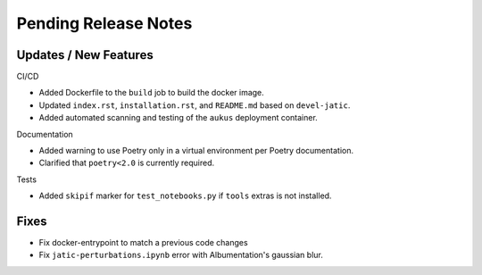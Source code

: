 Pending Release Notes
=====================

Updates / New Features
----------------------

CI/CD

* Added Dockerfile to the ``build`` job to build the docker image.

* Updated ``index.rst``, ``installation.rst``, and ``README.md``  based on ``devel-jatic``.

* Added automated scanning and testing of the ``aukus`` deployment container.

Documentation

* Added warning to use Poetry only in a virtual environment per Poetry documentation.

* Clarified that ``poetry<2.0`` is currently required.

Tests

* Added ``skipif`` marker for ``test_notebooks.py`` if ``tools`` extras is not installed.

Fixes
-----

* Fix docker-entrypoint to match a previous code changes

* Fix ``jatic-perturbations.ipynb`` error with Albumentation's gaussian blur.
